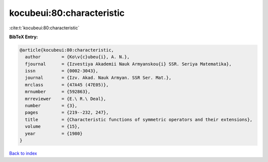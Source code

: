 kocubeui:80:characteristic
==========================

:cite:t:`kocubeui:80:characteristic`

**BibTeX Entry:**

.. code-block:: bibtex

   @article{kocubeui:80:characteristic,
     author        = {Ko\v{c}ubeu{i}, A. N.},
     fjournal      = {Izvestiya Akademii Nauk Armyanskou{i} SSR. Seriya Matematika},
     issn          = {0002-3043},
     journal       = {Izv. Akad. Nauk Armyan. SSR Ser. Mat.},
     mrclass       = {47A45 (47E05)},
     mrnumber      = {592863},
     mrreviewer    = {E.\ R.\ Deal},
     number        = {3},
     pages         = {219--232, 247},
     title         = {Characteristic functions of symmetric operators and their extensions},
     volume        = {15},
     year          = {1980}
   }

`Back to index <../By-Cite-Keys.html>`__
